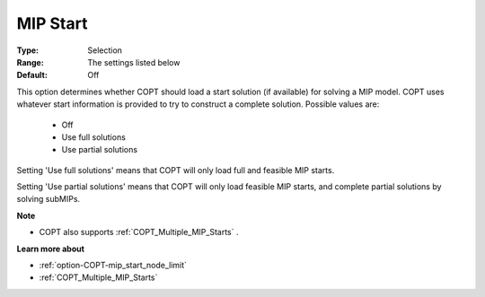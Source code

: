 .. _option-COPT-mip_start:


MIP Start
=========



:Type:	Selection	
:Range:	The settings listed below	
:Default:	Off	



This option determines whether COPT should load a start solution (if available) for solving a MIP model. COPT uses whatever start information is provided to try to construct a complete solution. Possible values are:



    *	Off
    *	Use full solutions
    *	Use partial solutions




Setting 'Use full solutions' means that COPT will only load full and feasible MIP starts.





Setting 'Use partial solutions' means that COPT will only load feasible MIP starts, and complete partial solutions by solving subMIPs.





**Note** 

*	COPT also supports :ref:`COPT_Multiple_MIP_Starts` .




**Learn more about** 

*	:ref:`option-COPT-mip_start_node_limit` 
*	:ref:`COPT_Multiple_MIP_Starts` 



